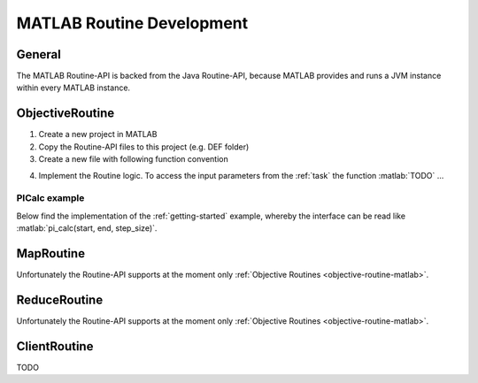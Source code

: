 .. _routines-matlab:

==========================
MATLAB Routine Development
==========================

.. role:: matlab(code)
   :language: Matlab

General
=======

The MATLAB Routine-API is backed from the Java Routine-API, because MATLAB provides and runs a JVM instance within every MATLAB instance.


.. _objective-routine-matlab:

ObjectiveRoutine
================

#. Create a new project in MATLAB
#. Copy the Routine-API files to this project (e.g. DEF folder)
#. Create a new file with following function convention

.. code-block:: Matlab
    :linenos:

    function result = my_function(pl)
        # Implementation
    end

4. Implement the Routine logic. To access the input parameters from the :ref:`task` the function :matlab:`TODO` ...

PICalc example
--------------

Below find the implementation of the :ref:`getting-started` example, whereby the interface can be read like :matlab:`pi_calc(start, end, step_size)`.

.. code-block:: Matlab
    :linenos:

    function result = pi_calc(pl)
        # Implementation
    end

.. _map-routine-matlab:

MapRoutine
==========

Unfortunately the Routine-API supports at the moment only :ref:`Objective Routines <objective-routine-matlab>`.

.. _reduce-routine-matlab:

ReduceRoutine
=============

Unfortunately the Routine-API supports at the moment only :ref:`Objective Routines <objective-routine-matlab>`.

.. client-routine-matlab::

ClientRoutine
=============

TODO
